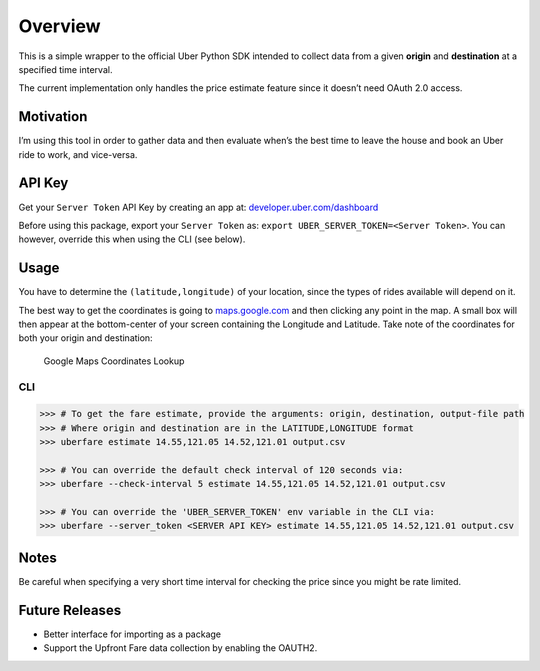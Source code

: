 Overview
========

This is a simple wrapper to the official Uber Python SDK intended to
collect data from a given **origin** and **destination** at a specified
time interval.

The current implementation only handles the price estimate feature since
it doesn’t need OAuth 2.0 access.

Motivation
~~~~~~~~~~

I’m using this tool in order to gather data and then evaluate when’s the
best time to leave the house and book an Uber ride to work, and
vice-versa.

API Key
~~~~~~~

Get your ``Server Token`` API Key by creating an app at:
`developer.uber.com/dashboard <https://developer.uber.com/dashboard>`__

Before using this package, export your ``Server Token`` as:
``export UBER_SERVER_TOKEN=<Server Token>``. You can however, override
this when using the CLI (see below).

Usage
~~~~~

You have to determine the ``(latitude,longitude)`` of your location,
since the types of rides available will depend on it.

The best way to get the coordinates is going to
`maps.google.com <https://www.google.com.ph/maps>`__ and then clicking
any point in the map. A small box will then appear at the bottom-center
of your screen containing the Longitude and Latitude. Take note of the
coordinates for both your origin and destination:

.. figure:: docs/img/google-maps-coordinate-lookup.gif
   :alt: Google Maps Coordinates Lookup

   Google Maps Coordinates Lookup

CLI
^^^

.. code:: bash

    >>> # To get the fare estimate, provide the arguments: origin, destination, output-file path
    >>> # Where origin and destination are in the LATITUDE,LONGITUDE format
    >>> uberfare estimate 14.55,121.05 14.52,121.01 output.csv

    >>> # You can override the default check interval of 120 seconds via:
    >>> uberfare --check-interval 5 estimate 14.55,121.05 14.52,121.01 output.csv

    >>> # You can override the 'UBER_SERVER_TOKEN' env variable in the CLI via:
    >>> uberfare --server_token <SERVER API KEY> estimate 14.55,121.05 14.52,121.01 output.csv

Notes
~~~~~

Be careful when specifying a very short time interval for checking the
price since you might be rate limited.

Future Releases
~~~~~~~~~~~~~~~

-  Better interface for importing as a package
-  Support the Upfront Fare data collection by enabling the OAUTH2.
